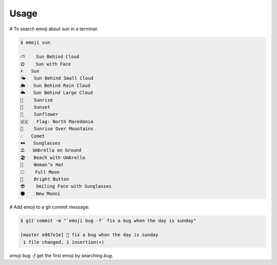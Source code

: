 =====
Usage
=====

# To search emoji about `sun` in a terminal:

.. code-block:: console

    $ emoji sun

    ⛅ 	 Sun Behind Cloud
    🌞 	 Sun with Face
    ☀️ 	 Sun
    🌤️ 	 Sun Behind Small Cloud
    🌦️ 	 Sun Behind Rain Cloud
    🌥️ 	 Sun Behind Large Cloud
    🌅 	 Sunrise
    🌇 	 Sunset
    🌻 	 Sunflower
    🇲🇰 	 Flag: North Macedonia
    🌄 	 Sunrise Over Mountains
    ☄️ 	 Comet
    🕶️ 	 Sunglasses
    ⛱️ 	 Umbrella on Ground
    🏖️ 	 Beach with Umbrella
    👒 	 Woman’s Hat
    🌕 	 Full Moon
    🔆 	 Bright Button
    😎 	 Smiling Face with Sunglasses
    🌑 	 New Mooni


# Add emoji to a git commit message:

.. code-block:: console

    $ git commit -m "`emoji bug -f` fix a bug when the day is sunday"

    [master e867e1e] 🐛 fix a bug when the day is sunday
     1 file changed, 1 insertion(+)

`emoji bug -f` get the first emoji by searching *bug*.